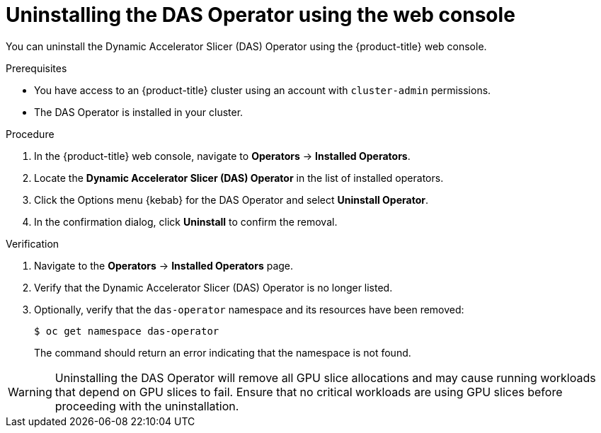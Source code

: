 // Module included in the following assemblies:
//
// * operators/user/das-operator-uninstalling.adoc

:_mod-docs-content-type: PROCEDURE
[id="das-operator-uninstalling-web-console_{context}"]
= Uninstalling the DAS Operator using the web console

You can uninstall the Dynamic Accelerator Slicer (DAS) Operator using the {product-title} web console.

.Prerequisites

* You have access to an {product-title} cluster using an account with `cluster-admin` permissions.
* The DAS Operator is installed in your cluster.

.Procedure

. In the {product-title} web console, navigate to *Operators* -> *Installed Operators*.

. Locate the *Dynamic Accelerator Slicer (DAS) Operator* in the list of installed operators.

. Click the Options menu {kebab} for the DAS Operator and select *Uninstall Operator*.

. In the confirmation dialog, click *Uninstall* to confirm the removal.

.Verification

. Navigate to the *Operators* -> *Installed Operators* page.
. Verify that the Dynamic Accelerator Slicer (DAS) Operator is no longer listed.
. Optionally, verify that the `das-operator` namespace and its resources have been removed:
+
[source,terminal]
----
$ oc get namespace das-operator
----
+
The command should return an error indicating that the namespace is not found.

[WARNING]
====
Uninstalling the DAS Operator will remove all GPU slice allocations and may cause running workloads that depend on GPU slices to fail. Ensure that no critical workloads are using GPU slices before proceeding with the uninstallation.
====